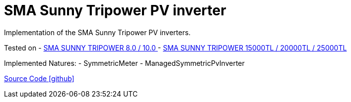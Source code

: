 = SMA Sunny Tripower PV inverter

Implementation of the SMA Sunny Tripower PV inverters.

Tested on
- https://www.sma.de/produkte/solar-wechselrichter/sunny-tripower-80-100.html[SMA SUNNY TRIPOWER 8.0 / 10.0 ]
- https://www.sma.de/produkte/solar-wechselrichter/sunny-tripower-15000tl-20000tl-25000tl.html[SMA SUNNY TRIPOWER 15000TL / 20000TL / 25000TL]

Implemented Natures:
- SymmetricMeter
- ManagedSymmetricPvInverter

https://github.com/OpenEMS/openems/tree/develop/io.openems.edge.pvinverter.sma[Source Code icon:github[]]